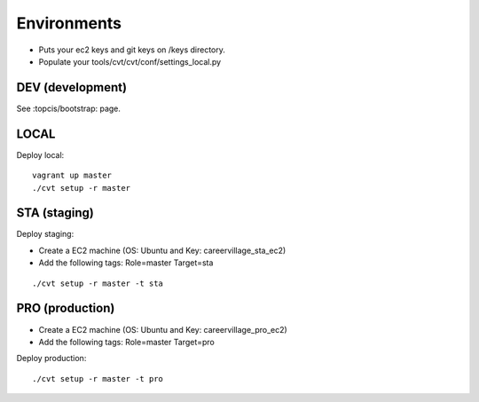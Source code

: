 Environments
============

* Puts your ec2 keys and git keys on /keys directory.
* Populate your tools/cvt/cvt/conf/settings_local.py

DEV (development)
-----------------

See :topcis/bootstrap: page.


LOCAL
-----

Deploy local:

::

    vagrant up master
    ./cvt setup -r master


STA (staging)
-------------

Deploy staging:

* Create a EC2 machine (OS: Ubuntu and Key: careervillage_sta_ec2)
* Add the following tags: Role=master Target=sta

::

    ./cvt setup -r master -t sta


PRO (production)
----------------

* Create a EC2 machine (OS: Ubuntu and Key: careervillage_pro_ec2)
* Add the following tags: Role=master Target=pro

Deploy production:

::

    ./cvt setup -r master -t pro